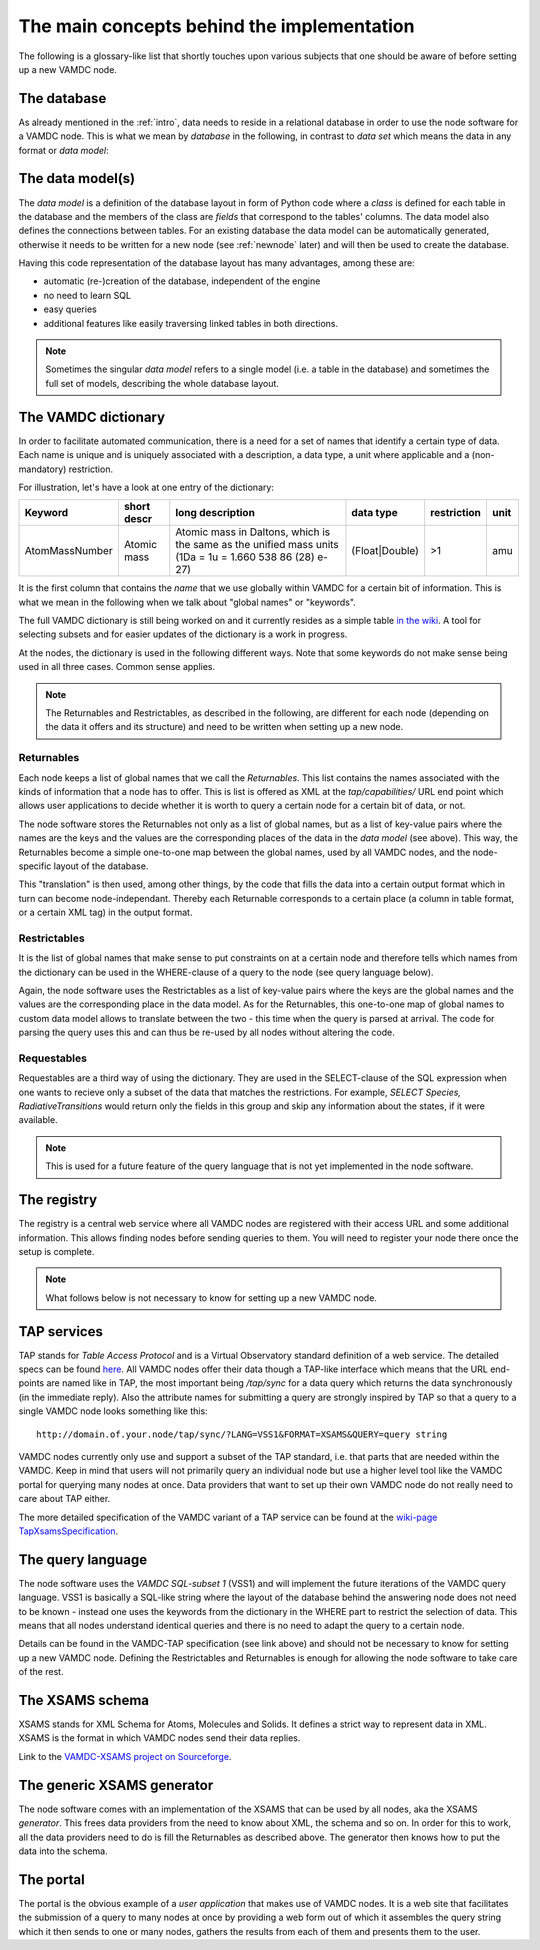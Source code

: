 .. _concepts:

The main concepts behind the implementation
=============================================

The following is a glossary-like list that shortly touches upon various 
subjects that one should be aware of before setting up a new VAMDC node.

The database
----------------

As already mentioned in the :ref:`intro`, data needs to reside in a 
relational database in order to use the node software for a VAMDC node. 
This is what we mean by *database* in the following, in contrast to 
*data set* which means the data in any format or *data model*:

The data model(s)
------------------------

The *data model* is a definition of the database layout in form of 
Python code where a *class* is defined for each table in the database 
and the members of the class are *fields* that correspond to the tables' 
columns. The data model also defines the connections between tables. For 
an existing database the data model can be automatically generated, 
otherwise it needs to be written for a new node (see
:ref:`newnode` later) and will then be used to create the database.

Having this code representation of the database layout has 
many advantages, among these are:

* automatic (re-)creation of the database, independent of the engine
* no need to learn SQL
* easy queries
* additional features like easily traversing linked tables in both directions.

.. note::
    Sometimes the singular *data model* refers to a single model 
    (i.e. a table in the database) and sometimes the full set of models, 
    describing the whole database layout.



.. _conceptdict:

The VAMDC dictionary
---------------------

In order to facilitate automated communication, there is a need for a 
set of names that identify a certain type of data. Each name is unique 
and is uniquely associated with a description, a data type, a unit where 
applicable and a (non-mandatory) restriction.

For illustration, let's have a look at one entry of the dictionary:

================= ============= ======================================================================================================== ============== ============= ======
 Keyword            short descr  long description                                                                                         data type      restriction  unit
================= ============= ======================================================================================================== ============== ============= ======
AtomMassNumber     Atomic mass   Atomic mass in Daltons, which is the same as the unified mass units (1Da = 1u = 1.660 538 86 (28) e-27) (Float|Double)  >1            amu
================= ============= ======================================================================================================== ============== ============= ======

It is the first column that contains the *name* that we use globally 
within VAMDC for a certain bit of information. This is what we mean in 
the following when we talk about "global names" or "keywords".

The full VAMDC dictionary is still being worked on and it currently 
resides as a simple table `in the wiki 
<http://voparis-twiki.obspm.fr/twiki/bin/view/VAMDC/VamdcDictionary>`_. 
A tool for selecting subsets and for easier updates of the dictionary is 
a work in progress.

At the nodes, the dictionary is used in the following different ways. 
Note that some keywords do not make sense being used in all three 
cases. Common sense applies.

.. note::
    The Returnables and Restrictables, as described in the 
    following, are different for each node (depending on the data it offers 
    and its structure) and need to be written when setting up a new node.


Returnables
~~~~~~~~~~~~~~~~~

Each node keeps a list of global names that we call the *Returnables*. 
This list contains the names associated with the kinds of information 
that a node has to offer. This is list is offered as XML at the 
*tap/capabilities/* URL end point which allows user applications to 
decide whether it is worth to query a certain node for a certain bit of 
data, or not.

The node software stores the Returnables not only as a list of global 
names, but as a list of key-value pairs where the names are the keys and 
the values are the corresponding places of the data in the *data model* 
(see above). This way, the Returnables become a simple one-to-one map 
between the global names, used by all VAMDC nodes, and the node-specific 
layout of the database.

This "translation" is then used, among other things, by the code that 
fills the data into a certain output format which in turn can become 
node-independant. Thereby each Returnable corresponds to a certain 
place (a column in table format, or a certain XML tag) in the output 
format.


Restrictables
~~~~~~~~~~~~~~~~~

It is the list of global names that make sense to put constraints on at a 
certain node and therefore tells which names from the dictionary can be 
used in the WHERE-clause of a query to the node (see query language below).

Again, the node software uses the Restrictables as a list of key-value 
pairs where the keys are the global names and the values are the 
corresponding place in the data model. As for the Returnables, this 
one-to-one map of global names to custom data model allows to translate 
between the two - this time when the query is parsed at arrival. The 
code for parsing the query uses this and can thus be re-used by all 
nodes without altering the code.


Requestables
~~~~~~~~~~~~~~~~~

Requestables are a third way of using the dictionary. They are used in 
the SELECT-clause of the SQL expression when one wants to recieve only a 
subset of the data that matches the restrictions. For example, *SELECT 
Species, RadiativeTransitions* would return only the fields in this
group and skip any information about the states, if it were available.

.. note::
	This is used for a future feature of the query language
	that is not yet implemented in the node software.


The registry
---------------

The registry is a central web service where all VAMDC nodes are 
registered with their access URL and some additional information. This 
allows finding nodes before sending queries to them. You will need to 
register your node there once the setup is complete.



.. note::
    What follows below is not necessary to know for setting up a new 
    VAMDC node.


TAP services
---------------

TAP stands for *Table Access Protocol* and is a Virtual Observatory 
standard definition of a web service. The detailed specs can be found 
`here <http://www.ivoa.net/Documents/TAP/>`_. All VAMDC nodes offer 
their data though a TAP-like interface which means that the URL 
end-points are named like in TAP, the most important being */tap/sync* 
for a data query which returns the data synchronously (in the immediate 
reply). Also the attribute names for submitting a query are strongly 
inspired by TAP so that a query to a single VAMDC node looks something 
like this::

    http://domain.of.your.node/tap/sync/?LANG=VSS1&FORMAT=XSAMS&QUERY=query string

VAMDC nodes currently only use and support a subset of the TAP standard, 
i.e. that parts that are needed within the VAMDC. Keep in mind that 
users will not primarily query an individual node but use a higher level 
tool like the VAMDC portal for querying many nodes at once. Data 
providers that want to set up their own VAMDC node do not really need to 
care about TAP either.

The more detailed specification of the VAMDC variant of a TAP service 
can be found at the `wiki-page TapXsamsSpecification 
<http://voparis-twiki.obspm.fr/twiki/bin/view/VAMDC/TapXsamsSpecification>`_.



The query language
---------------------

The node software uses the *VAMDC SQL-subset 1* (VSS1) and will 
implement the future iterations of the VAMDC query language. VSS1 is 
basically a SQL-like string where the layout of the database behind the 
answering node does not need to be known - instead one uses the keywords 
from the dictionary in the WHERE part to restrict the selection of data. 
This means that all nodes understand identical queries and there is no 
need to adapt the query to a certain node.

Details can be found in the VAMDC-TAP specification (see link above) and 
should not be necessary to know for setting up a new VAMDC node. 
Defining the Restrictables and Returnables is enough for allowing the 
node software to take care of the rest.


The XSAMS schema
-------------------

XSAMS stands for XML Schema for Atoms, Molecules and Solids. It defines 
a strict way to represent data in XML. XSAMS is the format in which 
VAMDC nodes send their data replies.

Link to the `VAMDC-XSAMS project on Sourceforge <http://sourceforge.net/projects/xsams/>`_.


The generic XSAMS generator
------------------------------

The node software comes with an implementation of the XSAMS that can be 
used by all nodes, aka the XSAMS *generator*. This frees data providers 
from the need to know about XML, the schema and so on. In order for this 
to work, all the data providers need to do is fill the Returnables as 
described above. The generator then knows how to put the data into the 
schema.


The portal
---------------

The portal is the obvious example of a *user application* that makes use 
of VAMDC nodes. It is a web site that facilitates the submission of a query 
to many nodes at once by providing a web form out of which it assembles 
the query string which it then sends to one or many nodes, gathers the 
results from each of them and presents them to the user.
